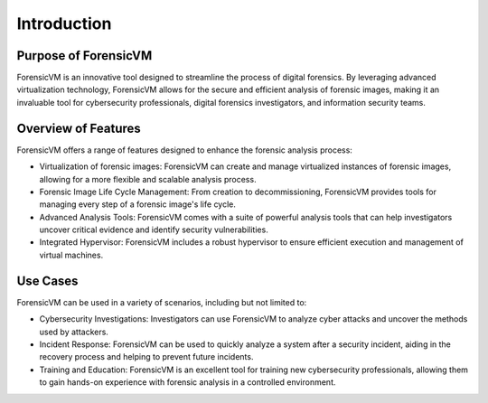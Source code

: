 ================
Introduction
================

Purpose of ForensicVM
======================

ForensicVM is an innovative tool designed to streamline the process of digital forensics. By leveraging advanced virtualization technology, ForensicVM allows for the secure and efficient analysis of forensic images, making it an invaluable tool for cybersecurity professionals, digital forensics investigators, and information security teams.

Overview of Features
======================

ForensicVM offers a range of features designed to enhance the forensic analysis process:

- Virtualization of forensic images: ForensicVM can create and manage virtualized instances of forensic images, allowing for a more flexible and scalable analysis process.
- Forensic Image Life Cycle Management: From creation to decommissioning, ForensicVM provides tools for managing every step of a forensic image's life cycle.
- Advanced Analysis Tools: ForensicVM comes with a suite of powerful analysis tools that can help investigators uncover critical evidence and identify security vulnerabilities.
- Integrated Hypervisor: ForensicVM includes a robust hypervisor to ensure efficient execution and management of virtual machines.

Use Cases
==========

ForensicVM can be used in a variety of scenarios, including but not limited to:

- Cybersecurity Investigations: Investigators can use ForensicVM to analyze cyber attacks and uncover the methods used by attackers.
- Incident Response: ForensicVM can be used to quickly analyze a system after a security incident, aiding in the recovery process and helping to prevent future incidents.
- Training and Education: ForensicVM is an excellent tool for training new cybersecurity professionals, allowing them to gain hands-on experience with forensic analysis in a controlled environment.
